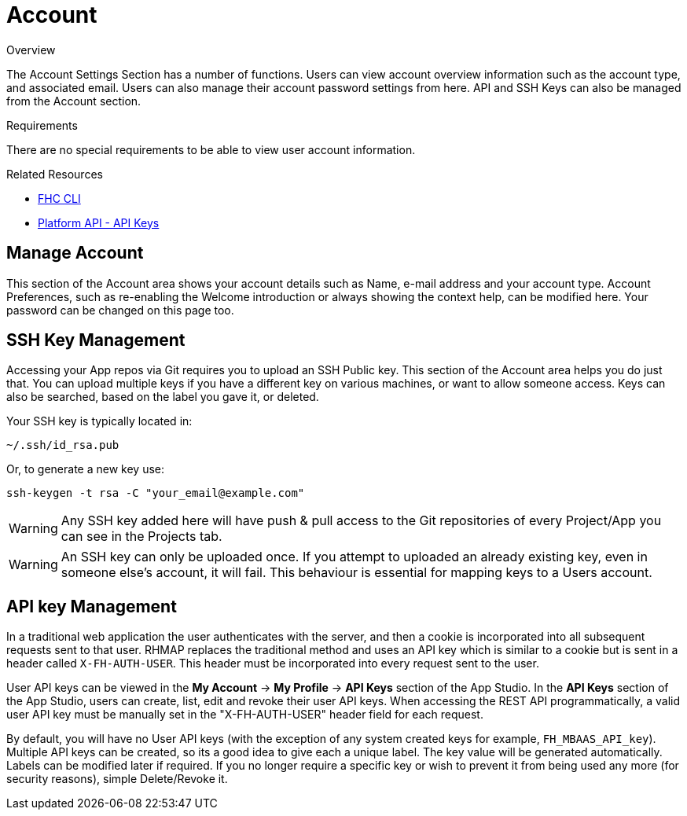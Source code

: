 // include::shared/attributes.adoc[]

[[account]]
= Account

.Overview
The Account Settings Section has a number of functions. Users can view account overview information such as the account type, and associated email. Users can also manage their account password settings from here. API and SSH Keys can also be managed from the Account section.

.Requirements
There are no special requirements to be able to view user account information.

.Related Resources
* https://www.npmjs.com/package/fh-fhc[FHC CLI^]
* link:{PlatformAPI}#api-keys-api[Platform API - API Keys]

[[manage-account]]
== Manage Account

This section of the Account area shows your account details such as Name, e-mail address and your account type. Account Preferences, such as re-enabling the Welcome introduction or always showing the context help, can be modified here. Your password can be changed on this page too.

[[ssh-key-management]]
== SSH Key Management

Accessing your App repos via Git requires you to upload an SSH Public key. This section of the Account area helps you do just that. You can upload multiple keys if you have a different key on various machines, or want to allow someone access. Keys can also be searched, based on the label you gave it, or deleted.

Your SSH key is typically located in:

....
~/.ssh/id_rsa.pub
....

Or, to generate a new key use:

....
ssh-keygen -t rsa -C "your_email@example.com"
....

WARNING: Any SSH key added here will have push & pull access to the Git repositories of every Project/App you can see in the Projects tab.

WARNING: An SSH key can only be uploaded once. If you attempt to uploaded an already existing key, even in someone else's account, it will fail. This behaviour is essential for mapping keys to a Users account.

[[api-key-management]]
== API key Management

In a traditional web application the user authenticates with the server, and then a cookie is incorporated into all subsequent requests sent to that user. RHMAP replaces the traditional method and uses an API key which is similar to a cookie but is sent in a header called `X-FH-AUTH-USER`. This header must be incorporated into every request sent to the user.

User API keys can be viewed in the *My Account* -> *My Profile* -> *API Keys* section of the App Studio. In the *API Keys* section of the App Studio, users can create, list, edit and revoke their user API keys. When accessing the REST API programmatically, a valid user API key must be manually set in the "X-FH-AUTH-USER" header field for each request.

By default, you will have no User API keys (with the exception of any system created keys for example, `FH_MBAAS_API_key`). Multiple API keys can be created, so its a good idea to give each a unique label. The key value will be generated automatically. Labels can be modified later if required. If you no longer require a specific key or wish to prevent it from being used any more (for security reasons), simple Delete/Revoke it.
